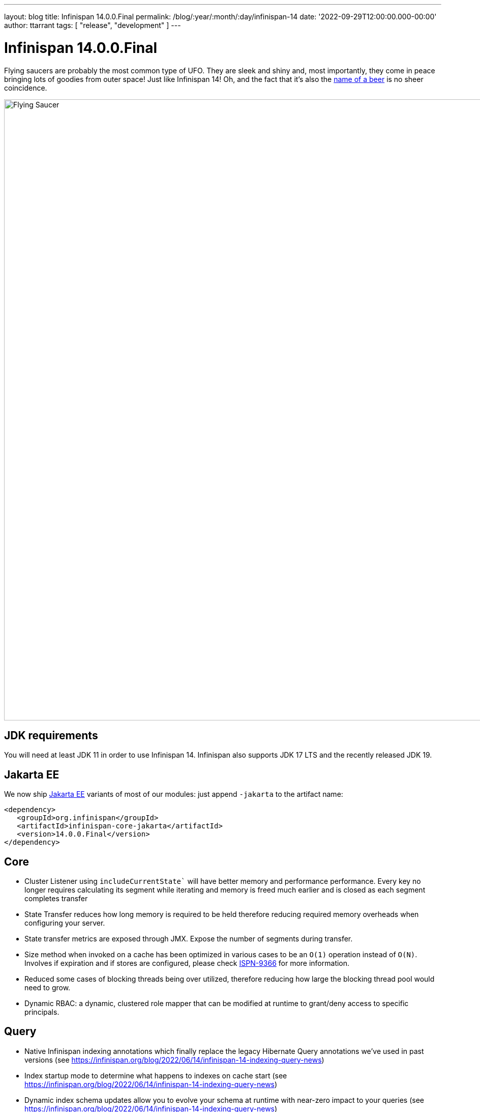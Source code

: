 ---
layout: blog
title: Infinispan 14.0.0.Final
permalink: /blog/:year/:month/:day/infinispan-14
date: '2022-09-29T12:00:00.000-00:00'
author: ttarrant
tags: [ "release", "development" ]
---

= Infinispan 14.0.0.Final

Flying saucers are probably the most common type of UFO. They are sleek and shiny and, most importantly, they come in peace bringing lots of goodies from outer space!
Just like Infinispan 14! 
Oh, and the fact that it’s also the https://untappd.com/b/kinnegar-brewing-flying-saucer-foreign-export-stout/1415125[name of a beer] is no sheer coincidence.

[caption="Flying Saucer"]
image::/assets/images/blog/flying-saucer.jpg[Flying Saucer, 1230,1220]


== JDK requirements
You will need at least JDK 11 in order to use Infinispan 14. Infinispan also supports JDK 17 LTS and the recently released JDK 19.

== Jakarta EE
We now ship https://jakarta.ee[Jakarta EE] variants of most of our modules: just append `-jakarta` to the artifact name:

[source,xml]
----
<dependency>
   <groupId>org.infinispan</groupId>
   <artifactId>infinispan-core-jakarta</artifactId>
   <version>14.0.0.Final</version>
</dependency>
----

== Core
* Cluster Listener using `includeCurrentState`` will have better memory and performance performance. Every key no longer requires calculating its segment while iterating and memory is freed much earlier and is closed as each segment completes transfer
* State Transfer reduces how long memory is required to be held therefore reducing required memory overheads when configuring your server.
* State transfer metrics are exposed through JMX. Expose the number of segments during transfer.
* Size method when invoked on a cache has been optimized in various cases to be an `O(1)` operation instead of `O(N)`. Involves if expiration and if stores are configured, please check https://issues.redhat.com/browse/ISPN-9366[ISPN-9366] for more information.
* Reduced some cases of blocking threads being over utilized, therefore reducing how large the blocking thread pool would need to grow.
* Dynamic RBAC: a dynamic, clustered role mapper that can be modified at runtime to grant/deny access to specific principals.

== Query 
* Native Infinispan indexing annotations which finally replace the legacy Hibernate Query annotations we've used in past versions (see https://infinispan.org/blog/2022/06/14/infinispan-14-indexing-query-news)
* Index startup mode to determine what happens to indexes on cache start (see https://infinispan.org/blog/2022/06/14/infinispan-14-indexing-query-news)
* Dynamic index schema updates allow you to evolve your schema at runtime with near-zero impact to your queries (see https://infinispan.org/blog/2022/06/14/infinispan-14-indexing-query-news)
* Support Protobuf's `oneof`
* We improved the hybrid query system
* Support normalizers with the HotRod client

== Persistence
* `SoftIndexFileStore` (default file store) segmentation performance has been improved significantly. This also reduces the number of Index segments required which reduces the number of open files and threads required on the server.
* `JDBCStringBasedStore` no longer requires configuring the database min and max version as this is dynamically configured when checking the JDBC connection.
* `JPAStore` has been removed. It had been deprecated for quite a while, but the move to support Hibernate 6 prompted its removal as `JPAStore` only worked with Hibernate 5.

== Hot Rod client
* A new Hot Rod client with a completely redesigned API.
* Sync (blocking), Async (non-blocking) and https://smallrye.io/smallrye-mutiny/[Mutiny] sub-APIs that fit with your programming model of choice.
+
[source,java]
----
try (SyncContainer infinispan = Infinispan.create("hotrod://localhost")) {
    // Sync
    SyncCache<String, String> mycache = infinispan.sync().caches().get("mycache");
    mycache.set("key", "value");
    String value = mycache.get("key");
    // set with options
    mycache.set("key", "anothervalue", writeOptions().lifespan(Duration.ofHours(1)).timeout(Duration.ofMillis(500)).build());

    // Async
    infinispan.async().caches()
    .get("mycache").thenApply(c -> 
        c.set("key", "value").thenApply(ignore -> 
            c.get("key").thenApply(value -> 
                c.set("key", "anothervalue", 
                writeOptions().lifespan(Duration.ofHours(1)).timeout(Duration.ofMillis(500)).build()))
            ));

    // Mutiny
    infinispan.mutiny().caches()
    .get("mycache").map(c -> 
        c.query("age > :age").param("age", 80).skip(5).limit(10).find())
            .subscribe().with(System.out::println);
}
----

== Server

* RESP endpoint: a Redis-compatible endpoint connector (implementing the RESP 3 protocol) with support for a subset of commands: `set`, `get`, `del`, `mget`, `mset`, `incr`, `decr`, `publish`, `subscribe`, `auth`, `ping`. The connector integrates with our security and protocol auto-detections, so that it is easily usable from our single-port endpoint. The implemented commands should be enough for typical caching usage. If you would like to see more, reach out via our community.
* If you need to use https://www.nist.gov/standardsgov/compliance-faqs-federal-information-processing-standards-fips[FIPS], it's now possible to use https://docs.oracle.com/en/java/javase/17/security/pkcs11-reference-guide1.html[PKCS#11 keystores]
* Masked and external credentials, to avoid the use of secrets in your configuration files 
* Custom security providers, such as BouncyCastle, can now be used. Just drop your provider implementation in the `server/lib` and configure:
+
[source,xml]
----
<ssl>
    <keystore path="server.bcfks" password="secret" alias="server" provider="BC" type="BCFKS"/>
</ssl>
----
+
* Improved TLS engine configuration, allowing fine-grained ciphersuites selection for both TLSv1.3 and TLSv1.2:
+
[source,xml]
----
<engine enabled-protocols="TLSv1.3 TLSv1.2" enabled-ciphersuites="TLS_ECDHE_RSA_WITH_AES_256_GCM_SHA384" enabled-ciphersuites-tls13="TLS_AES_256_GCM_SHA384"/>
----
+
* Endpoint worker threads configuration has been removed. With the rewrite in Infinispan 13 to utilize non blocking threads, this configuration was unused and deprecated.
* https://docs.oracle.com/en/java/javase/17/management/monitoring-and-management-using-jmx-technology.html[JMX] integration with our security realms for authentication and authorization.
* Experimental https://kernel.dk/io_uring.pdf[IO_Uring] support
* REST endpoints expose distribution information for caches and clusters. For more information, see https://issues.redhat.com/browse/ISPN-12192[ISPN-12192] and https://issues.redhat.com/browse/ISPN-12193[ISPN-12193].

== Console
* Cache creation wizard. See our recent https://infinispan.org/blog/2022/09/12/infinispan-14-console-wizard[blog post] about it


== CLI
* List cache entries, including metadata, using different formats (table, JSON, CSV)
* Configuration converter
* Schema command to upload, delete, modify protobuf schema
* Index command to manage indexes
* Client certificate authentication

== Image
* Now based upon https://catalog.redhat.com/software/containers/ubi8/openjdk-17/618bdbf34ae3739687568813[ubi8/openjdk-17-runtime]
* Images provided for both amd64 and arm64 architectures
* `SERVER_LIBS` environment variable added to allow dependencies to be downloaded prior to server startup
* The `config-generator` has been removed. Its functionality can be replaced by using configuration overlays

== Operator
* Multi-Operand support, which means a single operator can managed different versions of Infinispan
* FIPS support
* Custom user configuration refactored to allow greater control of Infinispan configuration
* Image based upon https://catalog.redhat.com/software/containers/ubi9/ubi-micro/615bdf943f6014fa45ae1b58[ubi9/ubi-micro]
* Bundle provided for both amd64 and arm64 architectures
* Admin service is now headless

== Hibernate ORM second-level cache
Hibernate caching implementation supporting Hibernate 6. Note that Hibernate 5 caching support is no longer provided due to Jakarta EE migration.


== Observability
* Integration with OpenTelemetry tracing (see https://infinispan.org/blog/2022/07/18/infinispan-14-opentelemetry-tracing)
* Client / server request tracing correlations on both Hot Rod and REST APIs (see https://infinispan.org/blog/2022/07/18/infinispan-14-opentelemetry-tracing)
* Integration with Micrometer to produce Prometheus and OpenMetrics metrics

== Other
Infinispan Quarkus server now supports the same command line arguments as the normal JVM Infinispan server. In addition the Infinispan Quarkus native binary can be used in an existing unzipped Infinispan Server zip file for ease of use. 

== Documentation
Many improvements, updates and fixes.


== Release notes

You can look at the https://issues.redhat.com/secure/ReleaseNote.jspa?projectId=12310799&version=12352858[release notes] to see what has changed since our latest CR.

Get them from our https://infinispan.org/download/[download page].

